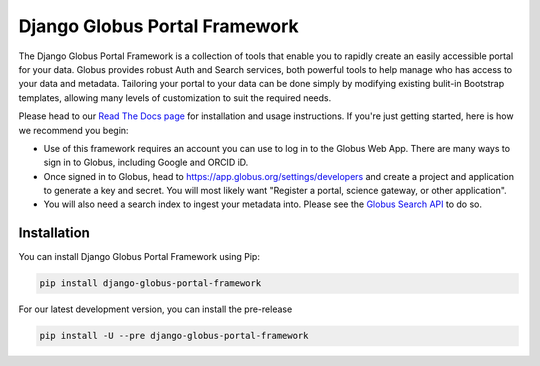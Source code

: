 Django Globus Portal Framework
==============================

.. image:: https://github.com/globus/django-globus-portal-framework/actions/workflows/tests.yml/badge.svg
    :target: https://github.com/globus/django-globus-portal-framework/actions

.. image:: https://img.shields.io/pypi/v/django-globus-portal-framework.svg
    :target: https://pypi.python.org/pypi/django-globus-portal-framework

.. image:: https://img.shields.io/pypi/wheel/django-globus-portal-framework.svg
    :target: https://pypi.python.org/pypi/django-globus-portal-framework

.. image:: https://img.shields.io/badge/License-Apache%202.0-blue.svg
    :alt: License
    :target: https://opensource.org/licenses/Apache-2.0

The Django Globus Portal Framework is a collection of tools that enable you to rapidly create an easily accessible portal for your data. Globus provides robust Auth and Search services, both powerful tools to help manage who has access to your data and metadata. Tailoring your portal to your data can be done simply by modifying existing bulit-in Bootstrap templates, allowing many levels of customization to suit the required needs.

Please head to our `Read The Docs page <https://django-globus-portal-framework.readthedocs.io/en/stable/>`_ for installation and usage instructions. If you're just getting started, here is how we recommend you begin:

* Use of this framework requires an account you can use to log in to the Globus Web App. There are many ways to sign in to Globus, including Google and ORCID iD.
* Once signed in to Globus, head to https://app.globus.org/settings/developers and create a project and application to generate a key and secret. You will most likely want "Register a portal, science gateway, or other application".
* You will also need a search index to ingest your metadata into. Please see the `Globus Search API <https://docs.globus.org/api/search/>`_ to do so.

Installation
------------

You can install Django Globus Portal Framework using Pip:

.. code-block::

  pip install django-globus-portal-framework

For our latest development version, you can install the pre-release

.. code-block::

  pip install -U --pre django-globus-portal-framework